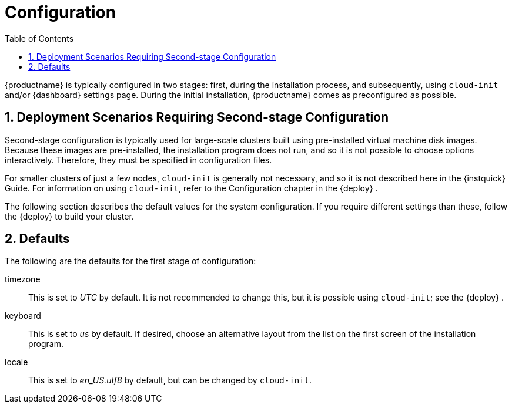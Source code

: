 [[_cha.quick.configuration]]
= Configuration
:doctype: book
:sectnums:
:toc: left
:icons: font
:experimental:
:sourcedir: .
:imagesdir: ./images

{productname}
is typically configured in two stages: first, during the installation process, and subsequently, using `cloud-init` and/or {dashboard}
 settings page.
During the initial installation, {productname}
 comes as preconfigured as possible.

[[_sec.quick.configuration.second_stage]]
== Deployment Scenarios Requiring Second-stage Configuration

Second-stage configuration is typically used for large-scale clusters built using pre-installed virtual machine disk images.
Because these images are pre-installed, the installation program does not run, and so it is not possible to choose options interactively.
Therefore, they must be specified in configuration files.

For smaller clusters of just a few nodes, `cloud-init` is generally not necessary, and so it is not described here in the {instquick}
 Guide.
For information on using ``cloud-init``, refer to the Configuration chapter in the {deploy}
.

The following section describes the default values for the system configuration.
If you require different settings than these, follow the {deploy}
to build your cluster.

[[_sec.quick.configuration.defaults]]
== Defaults

The following are the defaults for the first stage of configuration:

timezone::
This is set to _UTC_ by default.
It is not recommended to change this, but it is possible using ``cloud-init``; see the {deploy}
.

keyboard::
This is set to _us_ by default.
If desired, choose an alternative layout from the list on the first screen of the installation program.

locale::
This is set to _en_US.utf8_ by default, but can be changed by ``cloud-init``.
